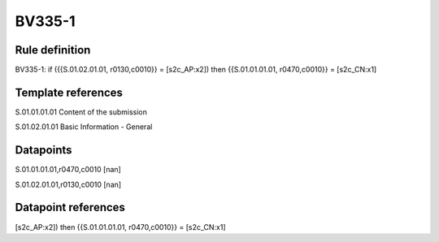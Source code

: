 =======
BV335-1
=======

Rule definition
---------------

BV335-1: if ({{S.01.02.01.01, r0130,c0010}} = [s2c_AP:x2]) then {{S.01.01.01.01, r0470,c0010}} = [s2c_CN:x1]


Template references
-------------------

S.01.01.01.01 Content of the submission

S.01.02.01.01 Basic Information - General


Datapoints
----------

S.01.01.01.01,r0470,c0010 [nan]

S.01.02.01.01,r0130,c0010 [nan]



Datapoint references
--------------------

[s2c_AP:x2]) then {{S.01.01.01.01, r0470,c0010}} = [s2c_CN:x1]